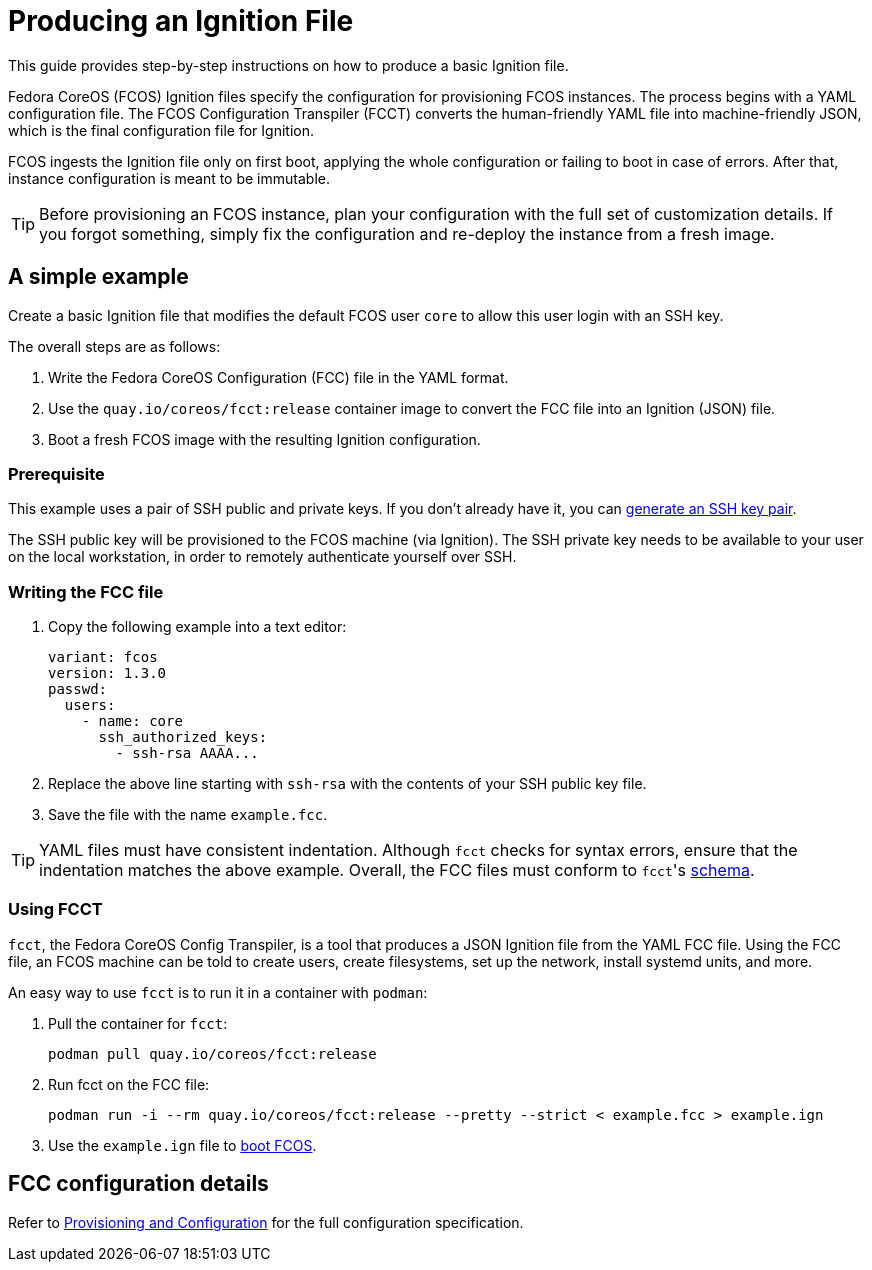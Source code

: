 = Producing an Ignition File

This guide provides step-by-step instructions on how to produce a basic Ignition file.

Fedora CoreOS (FCOS) Ignition files specify the configuration for provisioning FCOS instances. The process begins with a YAML configuration file. The FCOS Configuration Transpiler (FCCT) converts the human-friendly YAML file into machine-friendly JSON, which is the final configuration file for Ignition.

FCOS ingests the Ignition file only on first boot, applying the whole configuration or failing to boot in case of errors. After that, instance configuration is meant to be immutable.

TIP: Before provisioning an FCOS instance, plan your configuration with the full set of customization details. If you forgot something, simply fix the configuration and re-deploy the instance from a fresh image.

== A simple example

Create a basic Ignition file that modifies the default FCOS user `core` to allow this user login with an SSH key.

The overall steps are as follows:

. Write the Fedora CoreOS Configuration (FCC) file in the YAML format.
. Use the `quay.io/coreos/fcct:release` container image to convert the FCC file into an Ignition (JSON) file.
. Boot a fresh FCOS image with the resulting Ignition configuration.

=== Prerequisite

This example uses a pair of SSH public and private keys. If you don't already have it, you can https://access.redhat.com/documentation/en-us/red_hat_enterprise_linux/7/html-single/system_administrators_guide/index#sec-SSH[generate an SSH key pair].

The SSH public key will be provisioned to the FCOS machine (via Ignition). The SSH private key needs to be available to your user on the local workstation, in order to remotely authenticate yourself over SSH.

=== Writing the FCC file

. Copy the following example into a text editor:
+
[source,yaml]
----
variant: fcos
version: 1.3.0
passwd:
  users:
    - name: core
      ssh_authorized_keys:
        - ssh-rsa AAAA...
----
+
. Replace the above line starting with `ssh-rsa` with the contents of your SSH public key file.
+
. Save the file with the name `example.fcc`.

TIP: YAML files must have consistent indentation. Although `fcct` checks for syntax errors, ensure that the indentation matches the above example. Overall, the FCC files must conform to ``fcct``'s xref:fcct-config.adoc[schema].

=== Using FCCT
`fcct`, the Fedora CoreOS Config Transpiler, is a tool that produces a JSON Ignition file from the YAML FCC file. Using the FCC file, an FCOS machine can be told to create users, create filesystems, set up the network, install systemd units, and more.

An easy way to use `fcct` is to run it in a container with `podman`:

. Pull the container for `fcct`:
+
`podman pull quay.io/coreos/fcct:release`
+
. Run fcct on the FCC file:
+
`podman run -i --rm quay.io/coreos/fcct:release --pretty --strict < example.fcc > example.ign`
+
. Use the `example.ign` file to xref:getting-started.adoc[boot FCOS].

== FCC configuration details

Refer to xref:fcct-config.adoc[Provisioning and Configuration] for the full configuration specification.
